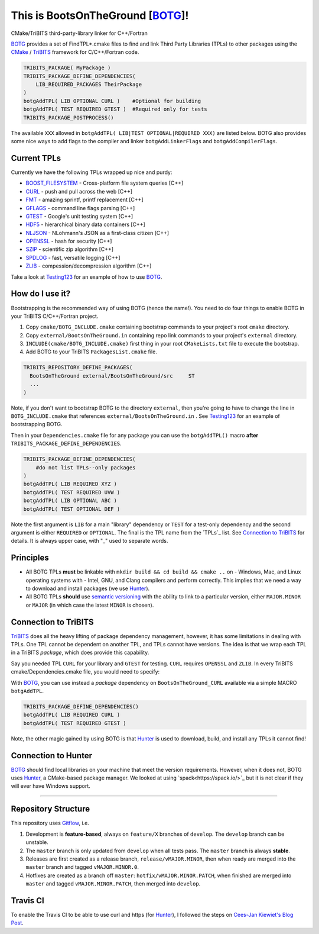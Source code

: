 This is BootsOnTheGround [BOTG_]! |build|
=========================================

.. |build| image:: https://travis-ci.org/wawiesel/BootsOnTheGround.svg?branch=master
    :target: https://travis-ci.org/wawiesel/BootsOnTheGround

CMake/TriBITS third-party-library linker for C++/Fortran

.. image:: https://c1.staticflickr.com/3/2860/33135230166_b7890b6015_b.jpg

BOTG_ provides a set of FindTPL*.cmake files to find and link Third Party
Libraries (TPLs) to other packages using the CMake_ / TriBITS_ framework
for C/C++/Fortran code.

.. code-block:: cmake

    TRIBITS_PACKAGE( MyPackage )
    TRIBITS_PACKAGE_DEFINE_DEPENDENCIES(
        LIB_REQUIRED_PACKAGES TheirPackage
    )
    botgAddTPL( LIB OPTIONAL CURL )    #Optional for building
    botgAddTPL( TEST REQUIRED GTEST )  #Required only for tests
    TRIBITS_PACKAGE_POSTPROCESS()

The available ``XXX`` allowed in ``botgAddTPL( LIB|TEST OPTIONAL|REQUIRED XXX)``
are listed below. BOTG also provides some nice ways to add flags to the compiler
and linker ``botgAddLinkerFlags`` and ``botgAddCompilerFlags``.

Current TPLs
------------

Currently we have the following TPLs wrapped up nice and purdy:

- BOOST_FILESYSTEM_ - Cross-platform file system queries [C++]
- CURL_ - push and pull across the web [C++]
- FMT_ - amazing sprintf, printf replacement [C++]
- GFLAGS_ - command line flags parsing [C++]
- GTEST_ - Google's unit testing system [C++]
- HDF5_ - hierarchical binary data containers [C++]
- NLJSON_ - NLohmann's JSON as a first-class citizen [C++]
- OPENSSL_ - hash for security [C++]
- SZIP_ - scientific zip algorithm [C++]
- SPDLOG_ - fast, versatile logging [C++]
- ZLIB_ - compession/decompression algorithm [C++]

Take a look at Testing123_ for an example of how to use BOTG_.

How do I use it?
----------------

Bootstrapping is the recommended way of using BOTG (hence the name!).
You need to do four things to enable BOTG in your TriBITS C/C++/Fortran project.

#. Copy ``cmake/BOTG_INCLUDE.cmake`` containing bootstrap commands to your project's root ``cmake`` directory.
#. Copy ``external/BootsOnTheGround.in`` containing repo link commands to your project's ``external`` directory.
#. ``INCLUDE(cmake/BOTG_INCLUDE.cmake)`` first thing in your root ``CMakeLists.txt`` file to execute the bootstrap.
#. Add BOTG to your TriBITS ``PackagesList.cmake`` file.

.. code-block:: cmake

        TRIBITS_REPOSITORY_DEFINE_PACKAGES(
          BootsOnTheGround external/BootsOnTheGround/src     ST
          ...
        )

Note, if you don't want to bootstrap BOTG to the directory ``external``, then you're going to have to change the line in
``BOTG_INCLUDE.cmake`` that references ``external/BootsOnTheGround.in`` . See Testing123_ for an example of bootstrapping BOTG.

Then in your ``Dependencies.cmake`` file for any package you can use the
``botgAddTPL()`` macro **after** ``TRIBITS_PACKAGE_DEFINE_DEPENDENCIES``.

.. code-block:: cmake

        TRIBITS_PACKAGE_DEFINE_DEPENDENCIES(
            #do not list TPLs--only packages
        )
        botgAddTPL( LIB REQUIRED XYZ )
        botgAddTPL( TEST REQUIRED UVW )
        botgAddTPL( LIB OPTIONAL ABC )
        botgAddTPL( TEST OPTIONAL DEF )

Note the first argument is ``LIB`` for a main "library" dependency or ``TEST``
for a test-only dependency and the second argument is either ``REQUIRED`` or
``OPTIONAL``. The final is the TPL name from the `TPLs`_ list. See
`Connection to TriBITS`_ for details. It is always upper case, with "_" used
to separate words.

Principles
----------

- All BOTG TPLs **must** be linkable with ``mkdir build && cd build && cmake ..`` on
  - Windows, Mac, and Linux operating systems with
  - Intel, GNU, and Clang compilers
  and perform correctly. This implies that we need a way to download and install
  packages (we use Hunter_).
- All BOTG TPLs **should** use `semantic versioning <http://semver.org>`_ with the ability
  to link to a particular version, either ``MAJOR.MINOR`` or ``MAJOR`` (in which case
  the latest ``MINOR`` is chosen).

Connection to TriBITS
---------------------

TriBITS_ does all the heavy lifting of package dependency management,
however, it has some limitations in dealing with TPLs. One TPL cannot
be dependent on another TPL, and TPLs cannot have versions. The idea
is that we wrap each TPL in a TriBITS *package*, which does provide
this capability.

Say you needed TPL ``CURL`` for your library and ``GTEST`` for testing.
``CURL`` requires ``OPENSSL`` and ``ZLIB``. In every TriBITS
cmake/Dependencies.cmake file, you would need to specify:

.. code-block:: cmake
    TRIBITS_PACKAGE_DEFINE_DEPENDENCIES(
      LIB_REQUIRED_TPLS
        CURL
        OPENSSL
        ZLIB
      TEST_REQUIRED_TPLS
        GTEST
    )

With BOTG_, you can use instead a *package* dependency
on ``BootsOnTheGround_CURL`` available via a simple MACRO
``botgAddTPL``.

.. code-block:: cmake

    TRIBITS_PACKAGE_DEFINE_DEPENDENCIES()
    botgAddTPL( LIB REQUIRED CURL )
    botgAddTPL( TEST REQUIRED GTEST )

Note, the other magic gained by using BOTG is
that Hunter_ is used to download, build, and install any TPLs it
cannot find!

Connection to Hunter
--------------------

BOTG_ should find local libraries on your machine that meet the version
requirements. However, when it does not, BOTG uses Hunter_, a CMake-based
package manager. We looked at using `spack<https://spack.io/>`_ but it is
not clear if they will ever have Windows support.

-----------------------------------------------------------------------------


Repository Structure
--------------------

This repository uses
`Gitflow <https://www.atlassian.com/git/tutorials/comparing-workflows/gitflow-workflow/>`_,
i.e.

#. Development is **feature-based**, always on ``feature/X`` branches of ``develop``.
   The ``develop`` branch can be unstable.
#. The ``master`` branch is only updated from ``develop`` when all tests pass.
   The ``master`` branch is always **stable**.
#. Releases are first created as a release branch, ``release/vMAJOR.MINOR``, then when
   ready are merged into the ``master`` branch and tagged ``vMAJOR.MINOR.0``.
#. Hotfixes are created as a branch off ``master``: ``hotfix/vMAJOR.MINOR.PATCH``,
   when finished are merged into ``master`` and tagged ``vMAJOR.MINOR.PATCH``,
   then merged into ``develop``.

Travis CI
---------

To enable the Travis CI to be able to use curl and https (for Hunter_), I
followed the steps on `Cees-Jan Kiewiet's Blog Post
<https://blog.wyrihaximus.net/2015/09/github-auth-token-on-travis/>`_.

.. _CMake: https://cmake.org/
.. _TriBITS: https://tribits.org
.. _BOTG: http://github.com/wawiesel/BootsOnTheGround
.. _Testing123: http://github.com/wawiesel/Testing123
.. _Hunter: http://github.com/ruslo/hunter

.. _GTEST: http://github.com/google/googletest
.. _GFLAGS: https://gflags.github.io/gflags
.. _BOOST_FILESYSTEM: http://www.boost.org/doc/libs/1_63_0/libs/filesystem/doc/reference.html
.. _FMT: http://fmtlib.net/latest/index.html
.. _SPDLOG: https://github.com/gabime/spdlog/wiki/1.-QuickStart
.. _SZIP: http://www.compressconsult.com/szip
.. _ZLIB: http://www.zlib.net/
.. _NLJSON: https://github.com/nlohmann/json#examples
.. _CASL: http://www.casl.gov
.. _OPENSSL: https://www.openssl.org/
.. _CURL: https://curl.haxx.se/libcurl/
.. _HDF5: https://support.hdfgroup.org/HDF5/

